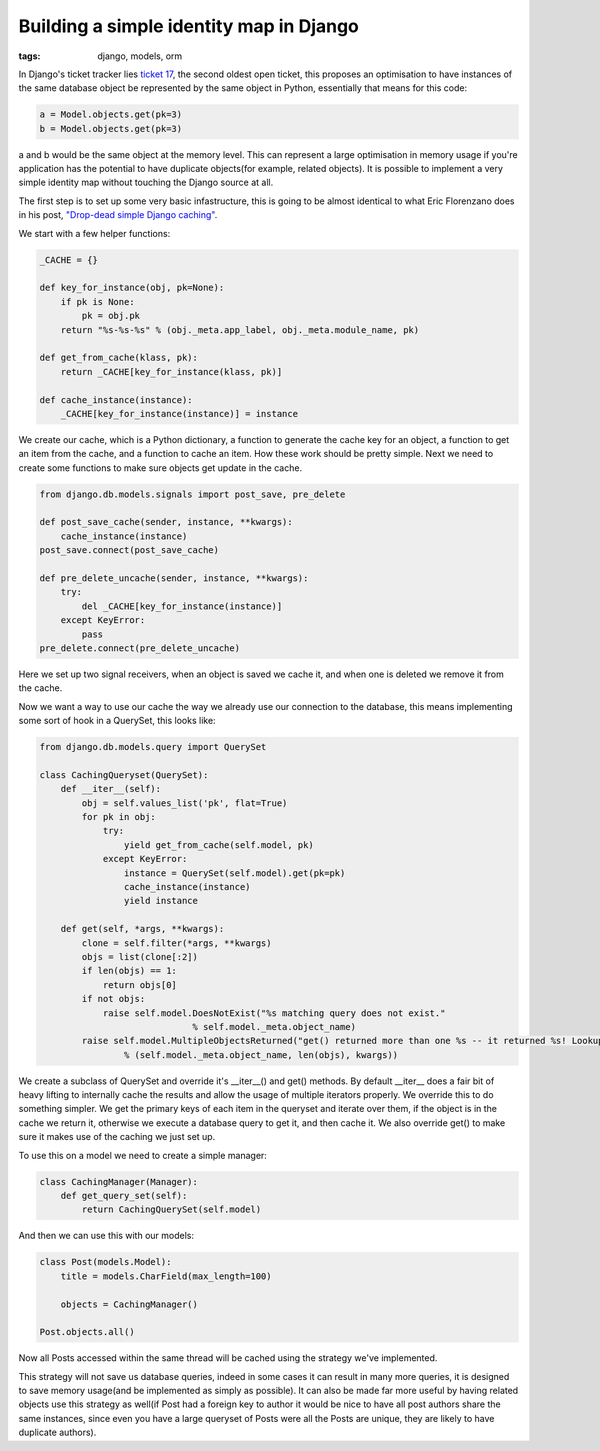 
Building a simple identity map in Django
========================================

:tags: django, models, orm

In Django's ticket tracker lies `ticket 17 <http://code.djangoproject.com/ticket/17>`_, the second oldest open ticket, this proposes an optimisation to have instances of the same database object be represented by the same object in Python, essentially that means for this code:

.. sourcecode:: python
    
    a = Model.objects.get(pk=3)
    b = Model.objects.get(pk=3)

a and b would be the same object at the memory level.  This can represent a large optimisation in memory usage if you're application has the potential to have duplicate objects(for example, related objects).  It is possible to implement a very simple identity map without touching the Django source at all.

The first step is to set up some very basic infastructure, this is going to be almost identical to what Eric Florenzano does in his post, `"Drop-dead simple Django caching" <http://www.eflorenzano.com/blog/post/drop-dead-simple-django-caching/>`_.

We start with a few helper functions:

.. sourcecode:: python
    
    _CACHE = {}
    
    def key_for_instance(obj, pk=None):
        if pk is None:
            pk = obj.pk
        return "%s-%s-%s" % (obj._meta.app_label, obj._meta.module_name, pk)
    
    def get_from_cache(klass, pk):
        return _CACHE[key_for_instance(klass, pk)]
    
    def cache_instance(instance):
        _CACHE[key_for_instance(instance)] = instance

We create our cache, which is a Python dictionary, a function to generate the cache key for an object, a function to get an item from the cache, and a function to cache an item.  How these work should be pretty simple.  Next we need to create some functions to make sure objects get update in the cache.

.. sourcecode:: python
    
    from django.db.models.signals import post_save, pre_delete
    
    def post_save_cache(sender, instance, **kwargs):
        cache_instance(instance)
    post_save.connect(post_save_cache)
    
    def pre_delete_uncache(sender, instance, **kwargs):
        try:
            del _CACHE[key_for_instance(instance)]
        except KeyError:
            pass
    pre_delete.connect(pre_delete_uncache)

Here we set up two signal receivers, when an object is saved we cache it, and when one is deleted we remove it from the cache.

Now we want a way to use our cache the way we already use our connection to the database, this means implementing some sort of hook in a QuerySet, this looks like:

.. sourcecode:: python
    
    from django.db.models.query import QuerySet
    
    class CachingQueryset(QuerySet):
        def __iter__(self):
            obj = self.values_list('pk', flat=True)
            for pk in obj:
                try:
                    yield get_from_cache(self.model, pk)
                except KeyError:
                    instance = QuerySet(self.model).get(pk=pk)
                    cache_instance(instance)
                    yield instance
    
        def get(self, *args, **kwargs):
            clone = self.filter(*args, **kwargs)
            objs = list(clone[:2])
            if len(objs) == 1:
                return objs[0]
            if not objs:
                raise self.model.DoesNotExist("%s matching query does not exist."
                                 % self.model._meta.object_name)
            raise self.model.MultipleObjectsReturned("get() returned more than one %s -- it returned %s! Lookup parameters were %s"
                    % (self.model._meta.object_name, len(objs), kwargs))
    

We create a subclass of QuerySet and override it's __iter__() and get() methods.  By default __iter__ does a fair bit of heavy lifting to internally cache the results and allow the usage of multiple iterators properly.  We override this to do something simpler.  We get the primary keys of each item in the queryset and iterate over them, if the object is in the cache we return it, otherwise we execute a database query to get it, and then cache it.  We also override get() to make sure it makes use of the caching we just set up.

To use this on a model we need to create a simple manager:

.. sourcecode:: python
    
    class CachingManager(Manager):
        def get_query_set(self):
            return CachingQuerySet(self.model)

And then we can use this with our models:

.. sourcecode:: python
    
    class Post(models.Model):
        title = models.CharField(max_length=100)
    
        objects = CachingManager()
    
    Post.objects.all()

Now all Posts accessed within the same thread will be cached using the strategy we've implemented.

This strategy will not save us database queries, indeed in some cases it can result in many more queries, it is designed to save memory usage(and be implemented as simply as possible).  It can also be made far more useful by having related objects use this strategy as well(if Post had a foreign key to author it would be nice to have all post authors share the same instances, since even you have a large queryset of Posts were all the Posts are unique, they are likely to have duplicate authors).
